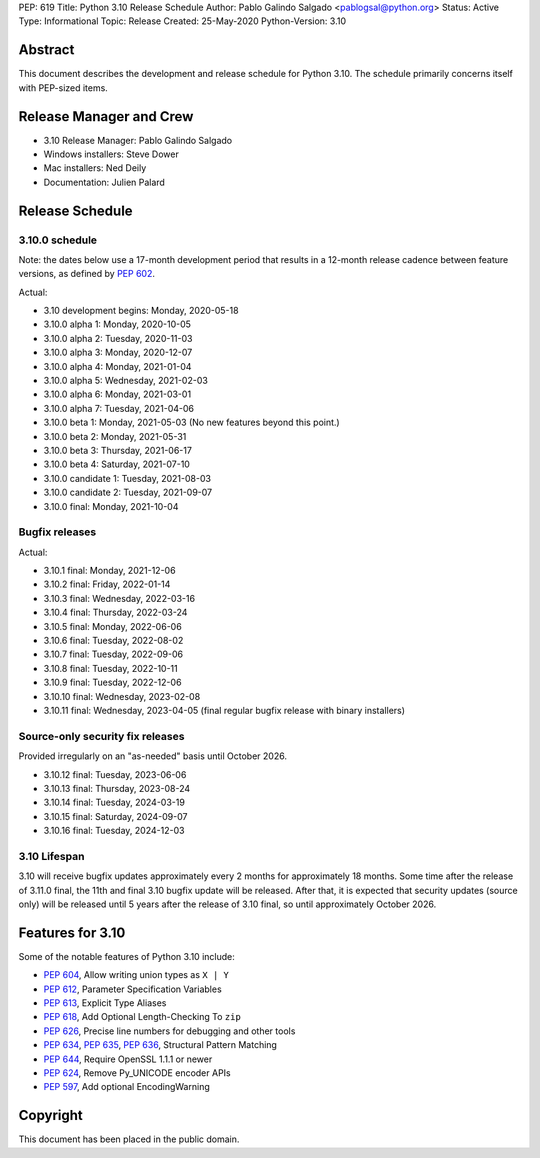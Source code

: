 PEP: 619
Title: Python 3.10 Release Schedule
Author: Pablo Galindo Salgado <pablogsal@python.org>
Status: Active
Type: Informational
Topic: Release
Created: 25-May-2020
Python-Version: 3.10


Abstract
========

This document describes the development and release schedule for
Python 3.10.  The schedule primarily concerns itself with PEP-sized
items.

.. Small features may be added up to the first beta
   release.  Bugs may be fixed until the final release,
   which is planned for October 2021.

Release Manager and Crew
========================
- 3.10 Release Manager: Pablo Galindo Salgado
- Windows installers: Steve Dower
- Mac installers: Ned Deily
- Documentation: Julien Palard


Release Schedule
================

3.10.0 schedule
---------------

Note: the dates below use a 17-month development period that results
in a 12-month release cadence between feature versions, as defined by
:pep:`602`.

.. feature release schedule

Actual:

- 3.10 development begins: Monday, 2020-05-18
- 3.10.0 alpha 1: Monday, 2020-10-05
- 3.10.0 alpha 2: Tuesday, 2020-11-03
- 3.10.0 alpha 3: Monday, 2020-12-07
- 3.10.0 alpha 4: Monday, 2021-01-04
- 3.10.0 alpha 5: Wednesday, 2021-02-03
- 3.10.0 alpha 6: Monday, 2021-03-01
- 3.10.0 alpha 7: Tuesday, 2021-04-06
- 3.10.0 beta 1: Monday, 2021-05-03
  (No new features beyond this point.)
- 3.10.0 beta 2: Monday, 2021-05-31
- 3.10.0 beta 3: Thursday, 2021-06-17
- 3.10.0 beta 4: Saturday, 2021-07-10
- 3.10.0 candidate 1: Tuesday, 2021-08-03
- 3.10.0 candidate 2: Tuesday, 2021-09-07
- 3.10.0 final: Monday, 2021-10-04

.. end of schedule

Bugfix releases
---------------

.. bugfix release schedule

Actual:

- 3.10.1 final: Monday, 2021-12-06
- 3.10.2 final: Friday, 2022-01-14
- 3.10.3 final: Wednesday, 2022-03-16
- 3.10.4 final: Thursday, 2022-03-24
- 3.10.5 final: Monday, 2022-06-06
- 3.10.6 final: Tuesday, 2022-08-02
- 3.10.7 final: Tuesday, 2022-09-06
- 3.10.8 final: Tuesday, 2022-10-11
- 3.10.9 final: Tuesday, 2022-12-06
- 3.10.10 final: Wednesday, 2023-02-08
- 3.10.11 final: Wednesday, 2023-04-05
  (final regular bugfix release with binary installers)

.. end of schedule

Source-only security fix releases
---------------------------------

Provided irregularly on an "as-needed" basis until October 2026.

.. security release schedule

- 3.10.12 final: Tuesday, 2023-06-06
- 3.10.13 final: Thursday, 2023-08-24
- 3.10.14 final: Tuesday, 2024-03-19
- 3.10.15 final: Saturday, 2024-09-07
- 3.10.16 final: Tuesday, 2024-12-03

.. end of schedule

3.10 Lifespan
-------------

3.10 will receive bugfix updates approximately every 2 months for
approximately 18 months.  Some time after the release of 3.11.0 final,
the 11th and final 3.10 bugfix update will be released.  After that,
it is expected that security updates (source only) will be released
until 5 years after the release of 3.10 final, so until approximately
October 2026.


Features for 3.10
=================

Some of the notable features of Python 3.10 include:

* :pep:`604`, Allow writing union types as ``X | Y``
* :pep:`612`, Parameter Specification Variables
* :pep:`613`, Explicit Type Aliases
* :pep:`618`, Add Optional Length-Checking To ``zip``
* :pep:`626`, Precise line numbers for debugging and other tools
* :pep:`634`, :pep:`635`, :pep:`636`, Structural Pattern Matching
* :pep:`644`, Require OpenSSL 1.1.1 or newer
* :pep:`624`, Remove Py_UNICODE encoder APIs
* :pep:`597`, Add optional EncodingWarning


Copyright
=========

This document has been placed in the public domain.
